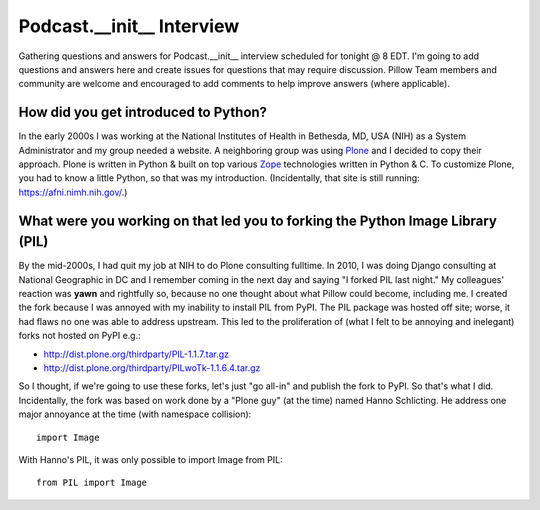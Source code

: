 Podcast.__init__ Interview
==========================

Gathering questions and answers for Podcast.__init__ interview scheduled for tonight @ 8 EDT. I'm going to add questions and answers here and create issues for questions that may require discussion. Pillow Team members and community are welcome and encouraged to add comments to help improve answers (where applicable).

How did you get introduced to Python?
-------------------------------------

In the early 2000s I was working at the National Institutes of Health in Bethesda, MD, USA (NIH) as a System Administrator and my group needed a website. A neighboring group was using `Plone <http://plone.com>`_ and I decided to copy their approach. Plone is written in Python & built on top various `Zope <https://en.wikipedia.org/wiki/Zope>`_ technologies written in Python & C. To customize Plone, you had to know a little Python, so that was my introduction. (Incidentally, that site is still running: https://afni.nimh.nih.gov/.)

What were you working on that led you to forking the Python Image Library (PIL)
-------------------------------------------------------------------------------

By the mid-2000s, I had quit my job at NIH to do Plone consulting fulltime. In 2010, I was doing Django consulting at National Geographic in DC and I remember coming in the next day and saying "I forked PIL last night." My colleagues' reaction was **yawn** and rightfully so, because no one thought about what Pillow could become, including me. I created the fork because I was annoyed with my inability to install PIL from PyPI. The PIL package was hosted off site; worse, it had flaws no one was able to address upstream. This led to the proliferation of (what I felt to be annoying and inelegant) forks not hosted on PyPI e.g.:

- http://dist.plone.org/thirdparty/PIL-1.1.7.tar.gz
- http://dist.plone.org/thirdparty/PILwoTk-1.1.6.4.tar.gz

So I thought, if we're going to use these forks, let's just "go all-in" and publish the fork to PyPI. So that's what I did. Incidentally, the fork was based on work done by a "Plone guy" (at the time) named Hanno Schlicting. He address one major annoyance at the time (with namespace collision)::

    import Image

With Hanno's PIL, it was only possible to import Image from PIL::

    from PIL import Image
